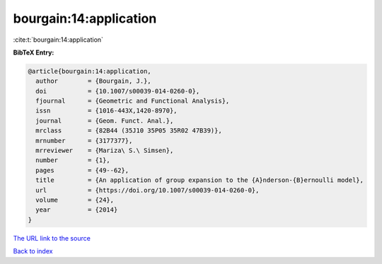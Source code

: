 bourgain:14:application
=======================

:cite:t:`bourgain:14:application`

**BibTeX Entry:**

.. code-block:: bibtex

   @article{bourgain:14:application,
     author        = {Bourgain, J.},
     doi           = {10.1007/s00039-014-0260-0},
     fjournal      = {Geometric and Functional Analysis},
     issn          = {1016-443X,1420-8970},
     journal       = {Geom. Funct. Anal.},
     mrclass       = {82B44 (35J10 35P05 35R02 47B39)},
     mrnumber      = {3177377},
     mrreviewer    = {Mariza\ S.\ Simsen},
     number        = {1},
     pages         = {49--62},
     title         = {An application of group expansion to the {A}nderson-{B}ernoulli model},
     url           = {https://doi.org/10.1007/s00039-014-0260-0},
     volume        = {24},
     year          = {2014}
   }
`The URL link to the source <https://doi.org/10.1007/s00039-014-0260-0>`_


`Back to index <../By-Cite-Keys.html>`_
